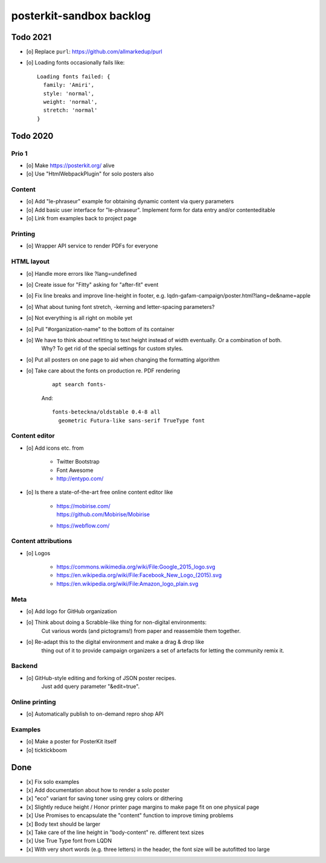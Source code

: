 #########################
posterkit-sandbox backlog
#########################


*********
Todo 2021
*********

- [o] Replace ``purl``: https://github.com/allmarkedup/purl
- [o] Loading fonts occasionally fails like::

    Loading fonts failed: {
      family: 'Amiri',
      style: 'normal',
      weight: 'normal',
      stretch: 'normal'
    }


*********
Todo 2020
*********

Prio 1
======
- [o] Make https://posterkit.org/ alive
- [o] Use "HtmlWebpackPlugin" for solo posters also


Content
=======
- [o] Add "le-phraseur" example for obtaining dynamic content via query parameters
- [o] Add basic user interface for "le-phraseur". Implement form for data entry and/or contenteditable
- [o] Link from examples back to project page


Printing
========
- [o] Wrapper API service to render PDFs for everyone


HTML layout
===========
- [o] Handle more errors like ?lang=undefined
- [o] Create issue for "Fitty" asking for "after-fit" event
- [o] Fix line breaks and improve line-height in footer, e.g. lqdn-gafam-campaign/poster.html?lang=de&name=apple
- [o] What about tuning font stretch, -kerning and letter-spacing parameters?
- [o] Not everything is all right on mobile yet
- [o] Pull "#organization-name" to the bottom of its container
- [o] We have to think about refitting to text height instead of width eventually. Or a combination of both.
      Why? To get rid of the special settings for custom styles.
- [o] Put all posters on one page to aid when changing the formatting algorithm
- [o] Take care about the fonts on production re. PDF rendering

    ::

        apt search fonts-

    And::

        fonts-beteckna/oldstable 0.4-8 all
          geometric Futura-like sans-serif TrueType font


Content editor
==============
- [o] Add icons etc. from

    - Twitter Bootstrap
    - Font Awesome
    - http://entypo.com/

- [o] Is there a state-of-the-art free online content editor like

    - | https://mobirise.com/
      | https://github.com/Mobirise/Mobirise
    - https://webflow.com/


Content attributions
====================
- [o] Logos

    - https://commons.wikimedia.org/wiki/File:Google_2015_logo.svg
    - https://en.wikipedia.org/wiki/File:Facebook_New_Logo_(2015).svg
    - https://en.wikipedia.org/wiki/File:Amazon_logo_plain.svg

Meta
====
- [o] Add logo for GitHub organization
- [o] Think about doing a Scrabble-like thing for non-digital environments:
      Cut various words (and pictograms!) from paper and reassemble them together.
- [o] Re-adapt this to the digital environment and make a drag & drop like
      thing out of it to provide campaign organizers a set of artefacts
      for letting the community remix it.

Backend
=======
- [o] GitHub-style editing and forking of JSON poster recipes.
      Just add query parameter "&edit=true".

Online printing
===============
- [o] Automatically publish to on-demand repro shop API

Examples
========
- [o] Make a poster for PosterKit itself
- [o] ticktickboom


****
Done
****
- [x] Fix solo examples
- [x] Add documentation about how to render a solo poster
- [x] "eco" variant for saving toner using grey colors or dithering
- [x] Slightly reduce height / Honor printer page margins to make page fit on one physical page
- [x] Use Promises to encapsulate the "content" function to improve timing problems
- [x] Body text should be larger
- [x] Take care of the line height in "body-content" re. different text sizes
- [x] Use True Type font from LQDN
- [x] With very short words (e.g. three letters) in the header, the font size will be autofitted too large
